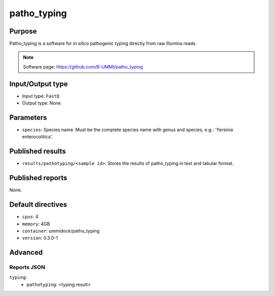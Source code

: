 patho_typing
==========

Purpose
-------

Patho_typing is a software for *in silico* pathogenic typing
directly from raw Illumina reads.

.. note::
    Software page: https://github.com/B-UMMI/patho_typing

Input/Output type
------------------

- Input type: ``FastQ``
- Output type: None

Parameters
----------

- ``species``: Species name. Must be the complete species name with genus
  and species, e.g.: 'Yersinia enterocolitica'.

Published results
-----------------

- ``results/pathotyping/<sample id>``: Stores the results of patho_typing in
  text and tabular format.

Published reports
-----------------

None.

Default directives
------------------

- ``cpus``: 4
- ``memory``: 4GB
- ``container``: ummidock/patho_typing
- ``version``: 0.3.0-1

Advanced
--------

Reports JSON
^^^^^^^^^^^^

``typing``:
    - ``pathotyping``: <typing result>